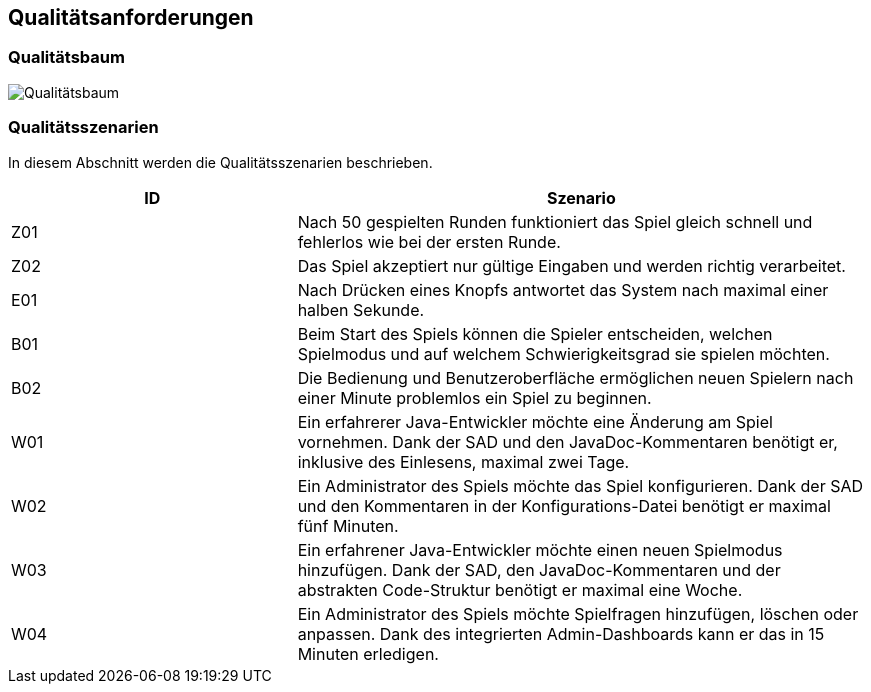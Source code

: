 [[section-quality-scenarios]]
== Qualitätsanforderungen

=== Qualitätsbaum
****
image::../images/10_Qualitätsbaum.png["Qualitätsbaum"]
****
=== Qualitätsszenarien
****
In diesem Abschnitt werden die Qualitätsszenarien beschrieben.

[cols="1,2" options="header"]
|===
|ID  | Szenario
| Z01  | Nach 50 gespielten Runden funktioniert das Spiel gleich schnell und fehlerlos wie bei der ersten Runde.
| Z02  | Das Spiel akzeptiert nur gültige Eingaben und werden richtig verarbeitet.
| E01  | Nach Drücken eines Knopfs antwortet das System nach maximal einer halben Sekunde.
| B01  | Beim Start des Spiels können die Spieler entscheiden, welchen Spielmodus und auf welchem Schwierigkeitsgrad sie spielen möchten.
| B02  | Die Bedienung und Benutzeroberfläche ermöglichen neuen Spielern nach einer Minute problemlos ein Spiel zu beginnen.
| W01  | Ein erfahrerer Java-Entwickler möchte eine Änderung am Spiel vornehmen. Dank der SAD und den JavaDoc-Kommentaren benötigt er, inklusive des Einlesens, maximal zwei Tage.
| W02  | Ein Administrator des Spiels möchte das Spiel konfigurieren. Dank der SAD und den Kommentaren in der Konfigurations-Datei benötigt er maximal fünf Minuten.
| W03  | Ein erfahrener Java-Entwickler möchte einen neuen Spielmodus hinzufügen. Dank der SAD, den JavaDoc-Kommentaren und der abstrakten Code-Struktur benötigt er maximal eine Woche.
| W04  | Ein Administrator des Spiels möchte Spielfragen hinzufügen, löschen oder anpassen. Dank des integrierten Admin-Dashboards kann er das in 15 Minuten erledigen.
|===
****


